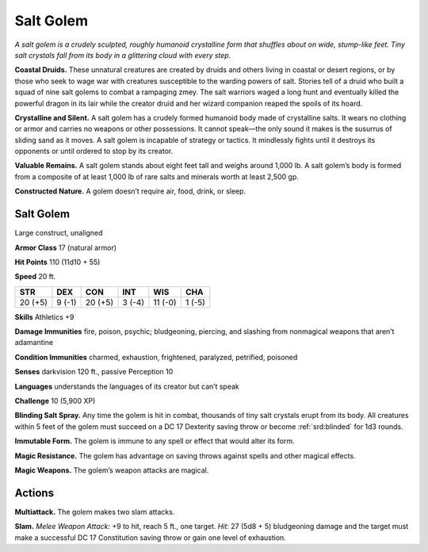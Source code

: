 
.. _tob:salt-golem:

Salt Golem
----------

*A salt golem is a crudely sculpted, roughly humanoid crystalline
form that shuffles about on wide, stump-like feet. Tiny salt crystals
fall from its body in a glittering cloud with every step.*

**Coastal Druids.** These unnatural creatures are created by
druids and others living in coastal or desert regions, or by those
who seek to wage war with creatures susceptible to the warding
powers of salt. Stories tell of a druid who built a squad of nine
salt golems to combat a rampaging zmey. The salt warriors
waged a long hunt and eventually killed the powerful dragon in
its lair while the creator druid and her wizard companion reaped
the spoils of its hoard.

**Crystalline and Silent.** A salt golem has a crudely formed
humanoid body made of crystalline salts. It wears no clothing or
armor and carries no weapons or other possessions. It cannot
speak—the only sound it makes is the susurrus of sliding sand
as it moves. A salt golem is incapable of strategy or tactics.
It mindlessly fights until it destroys its opponents or until
ordered to stop by its creator.

**Valuable Remains.** A salt golem stands about eight
feet tall and weighs around 1,000 lb. A salt golem’s
body is formed from a composite of at least 1,000 lb
of rare salts and minerals worth at least 2,500 gp.

**Constructed Nature.** A golem doesn’t require
air, food, drink, or sleep.

Salt Golem
~~~~~~~~~~

Large construct, unaligned

**Armor Class** 17 (natural armor)

**Hit Points** 110 (11d10 + 55)

**Speed** 20 ft.

+-----------+-----------+-----------+-----------+-----------+-----------+
| STR       | DEX       | CON       | INT       | WIS       | CHA       |
+===========+===========+===========+===========+===========+===========+
| 20 (+5)   | 9 (-1)    | 20 (+5)   | 3 (-4)    | 11 (-0)   | 1 (-5)    |
+-----------+-----------+-----------+-----------+-----------+-----------+

**Skills** Athletics +9

**Damage Immunities** fire, poison, psychic; bludgeoning,
piercing, and slashing from nonmagical weapons that aren’t
adamantine

**Condition Immunities** charmed, exhaustion, frightened,
paralyzed, petrified, poisoned

**Senses** darkvision 120 ft., passive Perception 10

**Languages** understands the languages of its creator but can’t
speak

**Challenge** 10 (5,900 XP)

**Blinding Salt Spray.** Any time the golem is hit in combat,
thousands of tiny salt crystals erupt from its body. All creatures
within 5 feet of the golem must succeed on a DC 17 Dexterity
saving throw or become :ref:`srd:blinded` for 1d3 rounds.

**Immutable Form.** The golem is immune to any spell or effect
that would alter its form.

**Magic Resistance.** The golem has advantage on saving throws
against spells and other magical effects.

**Magic Weapons.** The golem’s weapon attacks are magical.

Actions
~~~~~~~

**Multiattack.** The golem makes two slam attacks.

**Slam.** *Melee Weapon Attack:* +9 to hit, reach 5 ft., one target.
*Hit:* 27 (5d8 + 5) bludgeoning damage and the target must
make a successful DC 17 Constitution saving throw or gain one
level of exhaustion.
